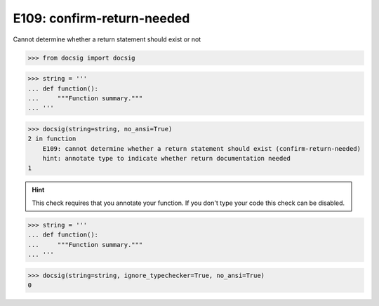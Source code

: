 E109: confirm-return-needed
===========================

Cannot determine whether a return statement should exist or not

.. code-block:: python

    >>> from docsig import docsig

.. code-block:: python

    >>> string = '''
    ... def function():
    ...     """Function summary."""
    ... '''

.. code-block:: python

    >>> docsig(string=string, no_ansi=True)
    2 in function
        E109: cannot determine whether a return statement should exist (confirm-return-needed)
        hint: annotate type to indicate whether return documentation needed
    1

.. hint::

    This check requires that you annotate your function. If you don't type your code this check can be disabled.

.. code-block:: python

    >>> string = '''
    ... def function():
    ...     """Function summary."""
    ... '''

.. code-block:: python

    >>> docsig(string=string, ignore_typechecker=True, no_ansi=True)
    0
